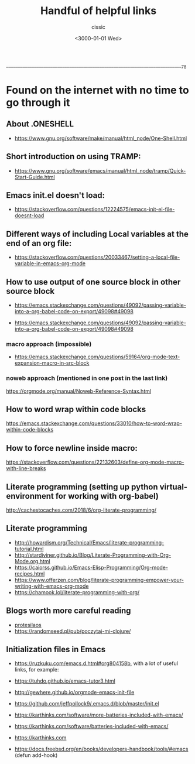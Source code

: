  ____________________________________________________________________________78

#+TITLE: Handful of helpful links
#+DESCRIPTION: 
#+AUTHOR: cissic
#+DATE: <3000-01-01 Wed>
#+TAGS: org-mode latex linux 
#+OPTIONS: toc:nil
#+OPTIONS: -:nil

* Found on the internet with no time to go through it
# :PROPERTIES:
# :PRJ-DIR: ./3000-01-01-Handful-of-helpful-links/
# :END:

** About .ONESHELL
- https://www.gnu.org/software/make/manual/html_node/One-Shell.html

** Short introduction on using TRAMP:
- https://www.gnu.org/software/emacs/manual/html_node/tramp/Quick-Start-Guide.html

** Emacs init.el doesn't load:
- https://stackoverflow.com/questions/12224575/emacs-init-el-file-doesnt-load

** Different ways of including Local variables at the end of an org file:
- https://stackoverflow.com/questions/20033467/setting-a-local-file-variable-in-emacs-org-mode

** How to use output of one source block in other source block
- https://emacs.stackexchange.com/questions/49092/passing-variable-into-a-org-babel-code-on-export/49098#49098

- https://emacs.stackexchange.com/questions/49092/passing-variable-into-a-org-babel-code-on-export/49098#49098

*** macro approach (impossible)
- https://emacs.stackexchange.com/questions/59164/org-mode-text-expansion-macro-in-src-block

*** noweb approach (mentioned in one post in the last link)
https://orgmode.org/manual/Noweb-Reference-Syntax.html


** How to word wrap within code blocks
https://emacs.stackexchange.com/questions/33010/how-to-word-wrap-within-code-blocks

** How to force newline inside macro:
https://stackoverflow.com/questions/22132603/define-org-mode-macro-with-line-breaks

** Literate programming (setting up python virtual-environment for working with org-babel)
http://cachestocaches.com/2018/6/org-literate-programming/

** Literate programming
- http://howardism.org/Technical/Emacs/literate-programming-tutorial.html
- http://stardiviner.github.io/Blog/Literate-Programming-with-Org-Mode.org.html
- https://caiorss.github.io/Emacs-Elisp-Programming/Org-mode-recipes.html
- https://www.offerzen.com/blog/literate-programming-empower-your-writing-with-emacs-org-mode
- https://chamook.lol/literate-programming-with-org/

** Blogs worth more careful reading
- [[https://protesilaos.com][protesilaos]]
- https://randomseed.pl/pub/poczytaj-mi-clojure/

** Initialization files in Emacs
- [[https://ruzkuku.com/emacs.d.html#org804158b]], with a lot of useful links, for example:
- https://tuhdo.github.io/emacs-tutor3.html
- http://gewhere.github.io/orgmode-emacs-init-file

- https://github.com/jeffpollock9/.emacs.d/blob/master/init.el
- https://karthinks.com/software/more-batteries-included-with-emacs/
- https://karthinks.com/software/batteries-included-with-emacs/
- https://karthinks.com
- https://docs.freebsd.org/en/books/developers-handbook/tools/#emacs (defun add-hook)


** 

# Local Variables:
# eval: (add-hook 'org-export-before-processing-hook 
# 'my/org-export-markdown-hook-function nil t)
# End:



